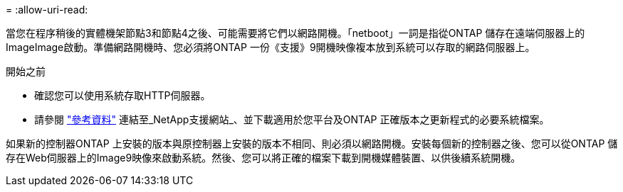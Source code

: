 = 
:allow-uri-read: 


當您在程序稍後的實體機架節點3和節點4之後、可能需要將它們以網路開機。「netboot」一詞是指從ONTAP 儲存在遠端伺服器上的ImageImage啟動。準備網路開機時、您必須將ONTAP 一份《支援》9開機映像複本放到系統可以存取的網路伺服器上。

.開始之前
* 確認您可以使用系統存取HTTP伺服器。
* 請參閱 link:other_references.html["參考資料"] 連結至_NetApp支援網站_、並下載適用於您平台及ONTAP 正確版本之更新程式的必要系統檔案。


如果新的控制器ONTAP 上安裝的版本與原控制器上安裝的版本不相同、則必須以網路開機。安裝每個新的控制器之後、您可以從ONTAP 儲存在Web伺服器上的Image9映像來啟動系統。然後、您可以將正確的檔案下載到開機媒體裝置、以供後續系統開機。
